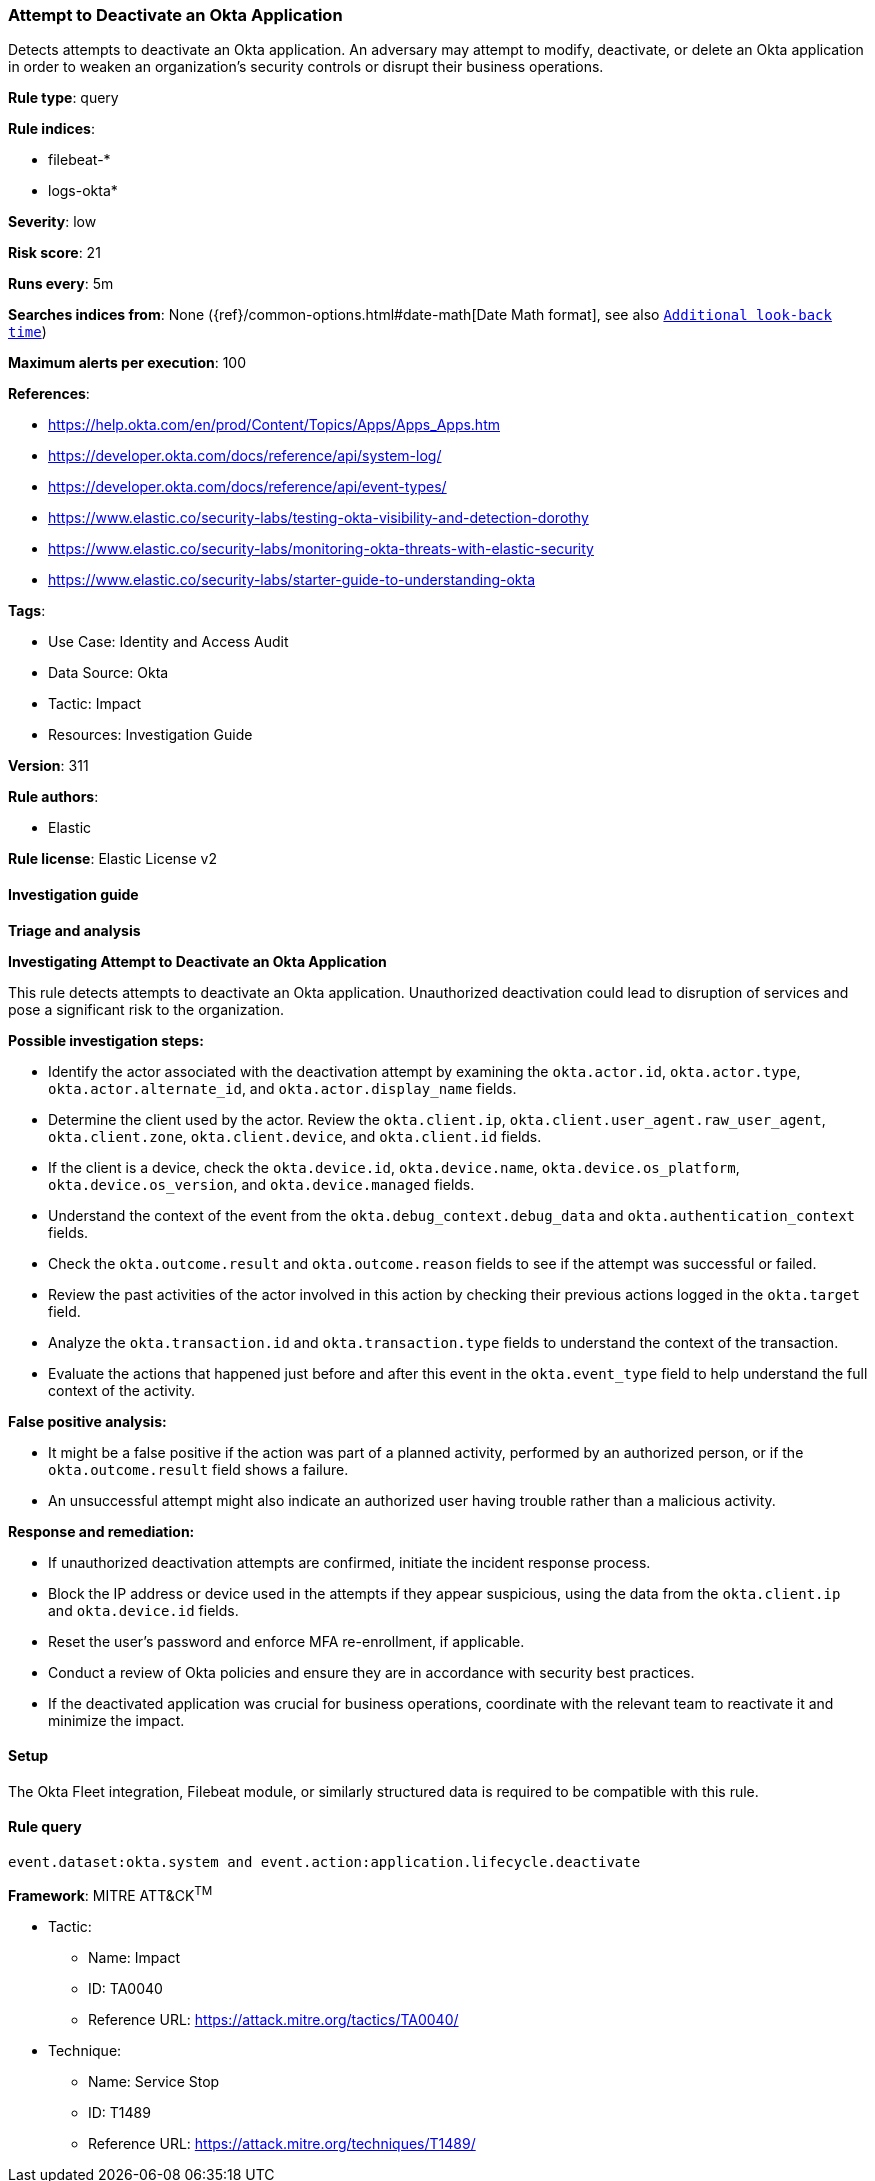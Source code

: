 [[attempt-to-deactivate-an-okta-application]]
=== Attempt to Deactivate an Okta Application

Detects attempts to deactivate an Okta application. An adversary may attempt to modify, deactivate, or delete an Okta application in order to weaken an organization's security controls or disrupt their business operations.

*Rule type*: query

*Rule indices*: 

* filebeat-*
* logs-okta*

*Severity*: low

*Risk score*: 21

*Runs every*: 5m

*Searches indices from*: None ({ref}/common-options.html#date-math[Date Math format], see also <<rule-schedule, `Additional look-back time`>>)

*Maximum alerts per execution*: 100

*References*: 

* https://help.okta.com/en/prod/Content/Topics/Apps/Apps_Apps.htm
* https://developer.okta.com/docs/reference/api/system-log/
* https://developer.okta.com/docs/reference/api/event-types/
* https://www.elastic.co/security-labs/testing-okta-visibility-and-detection-dorothy
* https://www.elastic.co/security-labs/monitoring-okta-threats-with-elastic-security
* https://www.elastic.co/security-labs/starter-guide-to-understanding-okta

*Tags*: 

* Use Case: Identity and Access Audit
* Data Source: Okta
* Tactic: Impact
* Resources: Investigation Guide

*Version*: 311

*Rule authors*: 

* Elastic

*Rule license*: Elastic License v2


==== Investigation guide



*Triage and analysis*



*Investigating Attempt to Deactivate an Okta Application*


This rule detects attempts to deactivate an Okta application. Unauthorized deactivation could lead to disruption of services and pose a significant risk to the organization.


*Possible investigation steps:*

- Identify the actor associated with the deactivation attempt by examining the `okta.actor.id`, `okta.actor.type`, `okta.actor.alternate_id`, and `okta.actor.display_name` fields.
- Determine the client used by the actor. Review the `okta.client.ip`, `okta.client.user_agent.raw_user_agent`, `okta.client.zone`, `okta.client.device`, and `okta.client.id` fields.
- If the client is a device, check the `okta.device.id`, `okta.device.name`, `okta.device.os_platform`, `okta.device.os_version`, and `okta.device.managed` fields.
- Understand the context of the event from the `okta.debug_context.debug_data` and `okta.authentication_context` fields.
- Check the `okta.outcome.result` and `okta.outcome.reason` fields to see if the attempt was successful or failed.
- Review the past activities of the actor involved in this action by checking their previous actions logged in the `okta.target` field.
- Analyze the `okta.transaction.id` and `okta.transaction.type` fields to understand the context of the transaction.
- Evaluate the actions that happened just before and after this event in the `okta.event_type` field to help understand the full context of the activity.


*False positive analysis:*

- It might be a false positive if the action was part of a planned activity, performed by an authorized person, or if the `okta.outcome.result` field shows a failure.
- An unsuccessful attempt might also indicate an authorized user having trouble rather than a malicious activity.


*Response and remediation:*

- If unauthorized deactivation attempts are confirmed, initiate the incident response process.
- Block the IP address or device used in the attempts if they appear suspicious, using the data from the `okta.client.ip` and `okta.device.id` fields.
- Reset the user's password and enforce MFA re-enrollment, if applicable.
- Conduct a review of Okta policies and ensure they are in accordance with security best practices.
- If the deactivated application was crucial for business operations, coordinate with the relevant team to reactivate it and minimize the impact.

==== Setup


The Okta Fleet integration, Filebeat module, or similarly structured data is required to be compatible with this rule.

==== Rule query


[source, js]
----------------------------------
event.dataset:okta.system and event.action:application.lifecycle.deactivate

----------------------------------

*Framework*: MITRE ATT&CK^TM^

* Tactic:
** Name: Impact
** ID: TA0040
** Reference URL: https://attack.mitre.org/tactics/TA0040/
* Technique:
** Name: Service Stop
** ID: T1489
** Reference URL: https://attack.mitre.org/techniques/T1489/
